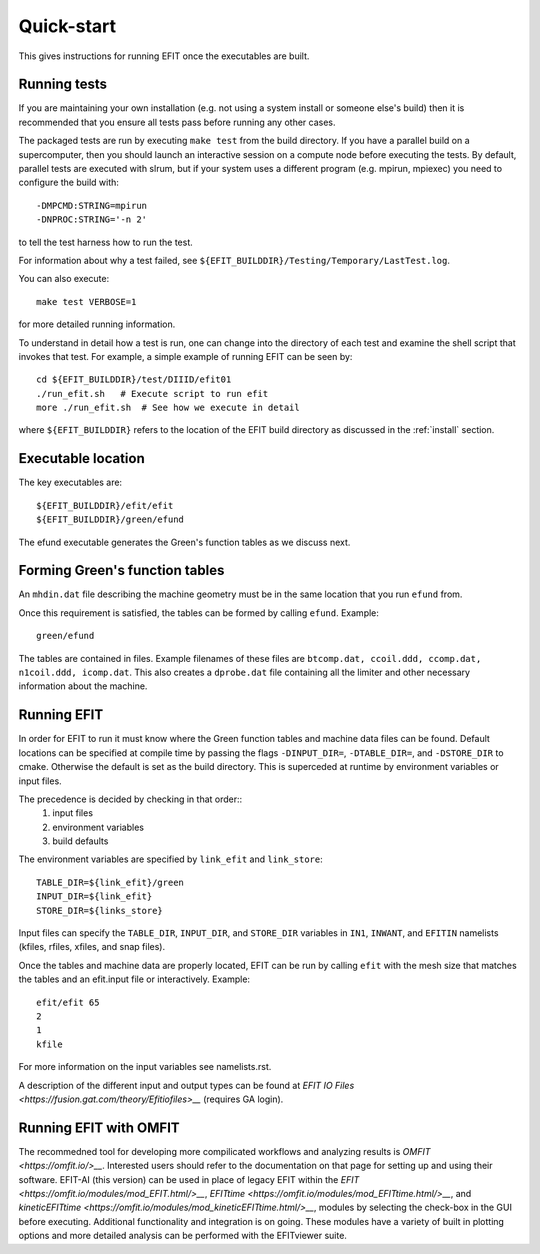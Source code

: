 .. _quickstart:

Quick-start
===========

This gives instructions for running EFIT once the executables are built.

Running tests
-------------

If you are maintaining your own installation (e.g. not using a system install
or someone else's build) then it is recommended that you ensure all tests pass
before running any other cases.

The packaged tests are run by executing ``make test`` from the build directory.  
If you have a parallel build on a supercomputer, then you should launch an 
interactive session on a compute node before executing the tests.  By default,
parallel tests are executed with slrum, but if your system uses a different
program (e.g. mpirun, mpiexec) you need to configure the build with::

    -DMPCMD:STRING=mpirun
    -DNPROC:STRING='-n 2'

to tell the test harness how to run the test.

For information about why a test failed, see 
``${EFIT_BUILDDIR}/Testing/Temporary/LastTest.log``.

You can also execute::

    make test VERBOSE=1

for more detailed running information.

To understand in detail how a test is run, one can change into the directory of
each test and examine the shell script that invokes that test.  For example, a
simple example of running EFIT can be seen by::

    cd ${EFIT_BUILDDIR}/test/DIIID/efit01
    ./run_efit.sh   # Execute script to run efit
    more ./run_efit.sh  # See how we execute in detail

where ``${EFIT_BUILDDIR}`` refers to the location of the EFIT build directory as
discussed in the :ref:`install` section.

Executable location
-------------------

The key executables are::

    ${EFIT_BUILDDIR}/efit/efit
    ${EFIT_BUILDDIR}/green/efund

The efund executable generates the Green's function tables as we discuss next.

Forming Green's function tables
--------------------------------

An ``mhdin.dat`` file describing the machine geometry must be in the
same location that you run ``efund`` from.

Once this requirement is satisfied, the tables can be formed by calling
``efund``.  Example::

    green/efund

The tables are contained in files.  Example filenames of these files are 
``btcomp.dat, ccoil.ddd, ccomp.dat, n1coil.ddd, icomp.dat``.  
This also creates a ``dprobe.dat`` file containing all the limiter and other
necessary information about the machine.

Running EFIT
------------

In order for EFIT to run it must know where the Green function tables and
machine data files can be found.  Default locations can be specified at compile
time by passing the flags ``-DINPUT_DIR=``, ``-DTABLE_DIR=``, and ``-DSTORE_DIR`` to
cmake.  Otherwise the default is set as the build directory.  This is superceded
at runtime by environment variables or input files.  

The precedence is decided by checking in that order::
     1.  input files 
     2.  environment variables
     3.  build defaults

The environment variables are specified by ``link_efit`` and ``link_store``::

     TABLE_DIR=${link_efit}/green 
     INPUT_DIR=${link_efit}
     STORE_DIR=${links_store}


Input files can specify the ``TABLE_DIR``, ``INPUT_DIR``, and ``STORE_DIR``
variables in ``IN1``, ``INWANT``, and ``EFITIN`` namelists (kfiles, rfiles, xfiles,
and snap files).

Once the tables and machine data are properly located, EFIT can be run
by calling ``efit`` with the mesh size that matches the tables and an 
efit.input file or interactively.
Example::

    efit/efit 65
    2
    1
    kfile

For more information on the input variables see namelists.rst.  

A description of the different input and output types can be found at
`EFIT IO Files <https://fusion.gat.com/theory/Efitiofiles>__` (requires GA login).

Running EFIT with OMFIT
-----------------------

The recommedned tool for developing more compilicated workflows and analyzing results
is `OMFIT <https://omfit.io/>__`.  Interested users should refer to the documentation
on that page for setting up and using their software.  EFIT-AI (this version) can be
used in place of legacy EFIT within the 
`EFIT <https://omfit.io/modules/mod_EFIT.html/>__`, 
`EFITtime <https://omfit.io/modules/mod_EFITtime.html/>__`, and
`kineticEFITtime <https://omfit.io/modules/mod_kineticEFITtime.html/>__`, modules by
selecting the check-box in the GUI before executing.  Additional functionality and
integration is on going.  These modules have a variety of built in plotting options and 
more detailed analysis can be performed with the EFITviewer suite.
